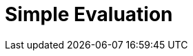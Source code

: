 :documentationPath: /plugins/actions/
:language: en_US
:page-alternativeEditUrl: https://github.com/project-hop/hop/edit/master/plugins/actions/simpleeval/src/main/doc/simpleeval.adoc
= Simple Evaluation